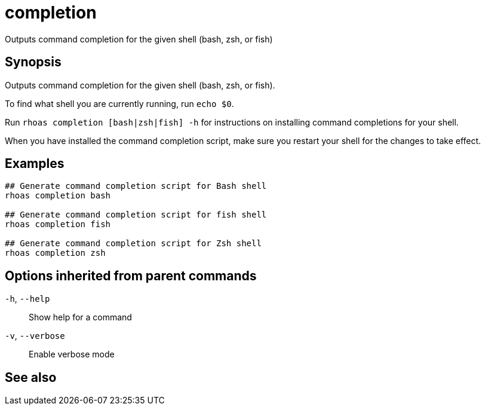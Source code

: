 ifdef::env-github,env-browser[:context: cmd]
[id='ref-completion_{context}']
= completion

[role="_abstract"]
Outputs command completion for the given shell (bash, zsh, or fish)

[discrete]
== Synopsis

Outputs command completion for the given shell (bash, zsh, or fish).

To find what shell you are currently running, run `echo $0`.

Run `rhoas completion [bash|zsh|fish] -h` for instructions on installing command completions for your shell.

When you have installed the command completion script, make sure you restart your shell for the changes to take effect.


[discrete]
== Examples

....
## Generate command completion script for Bash shell
rhoas completion bash

## Generate command completion script for fish shell
rhoas completion fish

## Generate command completion script for Zsh shell
rhoas completion zsh

....

[discrete]
== Options inherited from parent commands

  `-h`, `--help`::      Show help for a command
  `-v`, `--verbose`::   Enable verbose mode

[discrete]
== See also


ifdef::env-github,env-browser[]
* link:rhoas.adoc#rhoas[rhoas]	 - RHOAS CLI
endif::[]
ifdef::pantheonenv[]
* link:{path}#ref-rhoas_{context}[rhoas]	 - RHOAS CLI
endif::[]

ifdef::env-github,env-browser[]
* link:completion_bash.adoc#completion-bash[completion bash]	 - Generate command completion script for Bash shell
endif::[]
ifdef::pantheonenv[]
* link:{path}#ref-completion-bash_{context}[completion bash]	 - Generate command completion script for Bash shell
endif::[]

ifdef::env-github,env-browser[]
* link:completion_fish.adoc#completion-fish[completion fish]	 - Generate command completion script for fish shell
endif::[]
ifdef::pantheonenv[]
* link:{path}#ref-completion-fish_{context}[completion fish]	 - Generate command completion script for fish shell
endif::[]

ifdef::env-github,env-browser[]
* link:completion_zsh.adoc#completion-zsh[completion zsh]	 - Generate command completion script for Zsh shell
endif::[]
ifdef::pantheonenv[]
* link:{path}#ref-completion-zsh_{context}[completion zsh]	 - Generate command completion script for Zsh shell
endif::[]

